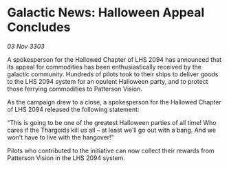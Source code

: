 * Galactic News: Halloween Appeal Concludes

/03 Nov 3303/

A spokesperson for the Hallowed Chapter of LHS 2094 has announced that its appeal for commodities has been enthusiastically received by the galactic community. Hundreds of pilots took to their ships to deliver goods to the LHS 2094 system for an opulent Halloween party, and to protect those ferrying commodities to Patterson Vision. 

As the campaign drew to a close, a spokesperson for the Hallowed Chapter of LHS 2094 released the following statement: 

“This is going to be one of the greatest Halloween parties of all time! Who cares if the Thargoids kill us all – at least we’ll go out with a bang. And we won’t have to live with the hangover!” 

Pilots who contributed to the initiative can now collect their rewards from Patterson Vision in the LHS 2094 system.